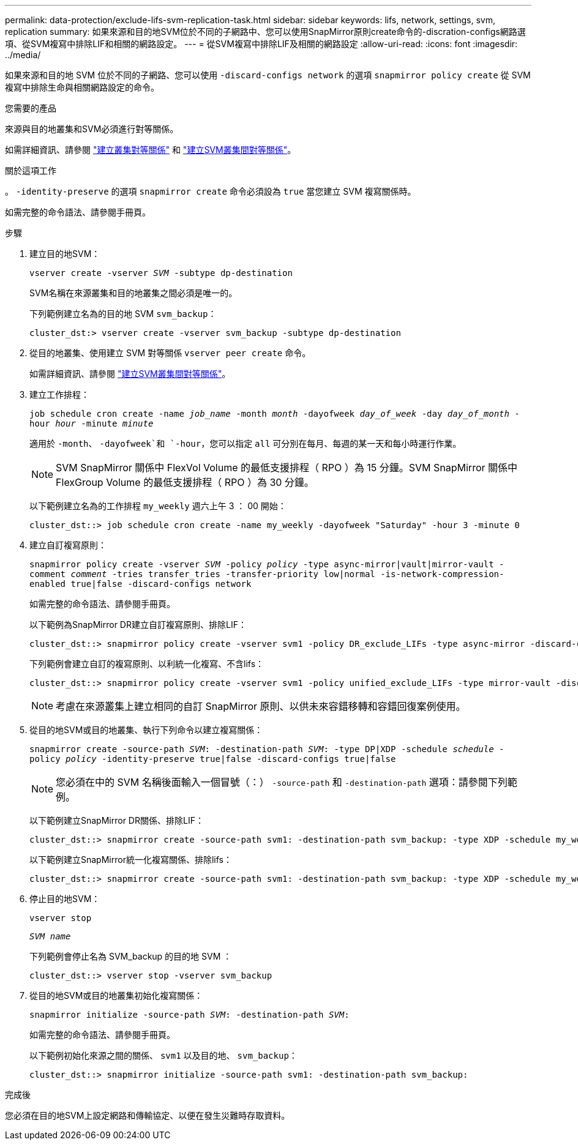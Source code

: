 ---
permalink: data-protection/exclude-lifs-svm-replication-task.html 
sidebar: sidebar 
keywords: lifs, network, settings, svm, replication 
summary: 如果來源和目的地SVM位於不同的子網路中、您可以使用SnapMirror原則create命令的-discration-configs網路選項、從SVM複寫中排除LIF和相關的網路設定。 
---
= 從SVM複寫中排除LIF及相關的網路設定
:allow-uri-read: 
:icons: font
:imagesdir: ../media/


[role="lead"]
如果來源和目的地 SVM 位於不同的子網路、您可以使用 `-discard-configs network` 的選項 `snapmirror policy create` 從 SVM 複寫中排除生命與相關網路設定的命令。

.您需要的產品
來源與目的地叢集和SVM必須進行對等關係。

如需詳細資訊、請參閱 link:../peering/create-cluster-relationship-93-later-task.html["建立叢集對等關係"] 和 link:../peering/create-intercluster-svm-peer-relationship-93-later-task.html["建立SVM叢集間對等關係"]。

.關於這項工作
。 `-identity-preserve` 的選項 `snapmirror create` 命令必須設為 `true` 當您建立 SVM 複寫關係時。

如需完整的命令語法、請參閱手冊頁。

.步驟
. 建立目的地SVM：
+
`vserver create -vserver _SVM_ -subtype dp-destination`

+
SVM名稱在來源叢集和目的地叢集之間必須是唯一的。

+
下列範例建立名為的目的地 SVM `svm_backup`：

+
[listing]
----
cluster_dst:> vserver create -vserver svm_backup -subtype dp-destination
----
. 從目的地叢集、使用建立 SVM 對等關係 `vserver peer create` 命令。
+
如需詳細資訊、請參閱 link:../peering/create-intercluster-svm-peer-relationship-93-later-task.html["建立SVM叢集間對等關係"]。

. 建立工作排程：
+
`job schedule cron create -name _job_name_ -month _month_ -dayofweek _day_of_week_ -day _day_of_month_ -hour _hour_ -minute _minute_`

+
適用於 `-month`、 `-dayofweek`和 `-hour`，您可以指定 `all` 可分別在每月、每週的某一天和每小時運行作業。

+
[NOTE]
====
SVM SnapMirror 關係中 FlexVol Volume 的最低支援排程（ RPO ）為 15 分鐘。SVM SnapMirror 關係中 FlexGroup Volume 的最低支援排程（ RPO ）為 30 分鐘。

====
+
以下範例建立名為的工作排程 `my_weekly` 週六上午 3 ： 00 開始：

+
[listing]
----
cluster_dst::> job schedule cron create -name my_weekly -dayofweek "Saturday" -hour 3 -minute 0
----
. 建立自訂複寫原則：
+
`snapmirror policy create -vserver _SVM_ -policy _policy_ -type async-mirror|vault|mirror-vault -comment _comment_ -tries transfer_tries -transfer-priority low|normal -is-network-compression-enabled true|false -discard-configs network`

+
如需完整的命令語法、請參閱手冊頁。

+
以下範例為SnapMirror DR建立自訂複寫原則、排除LIF：

+
[listing]
----
cluster_dst::> snapmirror policy create -vserver svm1 -policy DR_exclude_LIFs -type async-mirror -discard-configs network
----
+
下列範例會建立自訂的複寫原則、以利統一化複寫、不含lifs：

+
[listing]
----
cluster_dst::> snapmirror policy create -vserver svm1 -policy unified_exclude_LIFs -type mirror-vault -discard-configs network
----
+
[NOTE]
====
考慮在來源叢集上建立相同的自訂 SnapMirror 原則、以供未來容錯移轉和容錯回復案例使用。

====
. 從目的地SVM或目的地叢集、執行下列命令以建立複寫關係：
+
`snapmirror create -source-path _SVM_: -destination-path _SVM_: -type DP|XDP -schedule _schedule_ -policy _policy_ -identity-preserve true|false -discard-configs true|false`

+
[NOTE]
====
您必須在中的 SVM 名稱後面輸入一個冒號（：） `-source-path` 和 `-destination-path` 選項：請參閱下列範例。

====
+
以下範例建立SnapMirror DR關係、排除LIF：

+
[listing]
----
cluster_dst::> snapmirror create -source-path svm1: -destination-path svm_backup: -type XDP -schedule my_weekly -policy DR_exclude_LIFs -identity-preserve true
----
+
以下範例建立SnapMirror統一化複寫關係、排除lifs：

+
[listing]
----
cluster_dst::> snapmirror create -source-path svm1: -destination-path svm_backup: -type XDP -schedule my_weekly -policy unified_exclude_LIFs -identity-preserve true -discard-configs true
----
. 停止目的地SVM：
+
`vserver stop`

+
`_SVM name_`

+
下列範例會停止名為 SVM_backup 的目的地 SVM ：

+
[listing]
----
cluster_dst::> vserver stop -vserver svm_backup
----
. 從目的地SVM或目的地叢集初始化複寫關係：
+
`snapmirror initialize -source-path _SVM_: -destination-path _SVM_:`

+
如需完整的命令語法、請參閱手冊頁。

+
以下範例初始化來源之間的關係、 `svm1` 以及目的地、 `svm_backup`：

+
[listing]
----
cluster_dst::> snapmirror initialize -source-path svm1: -destination-path svm_backup:
----


.完成後
您必須在目的地SVM上設定網路和傳輸協定、以便在發生災難時存取資料。
